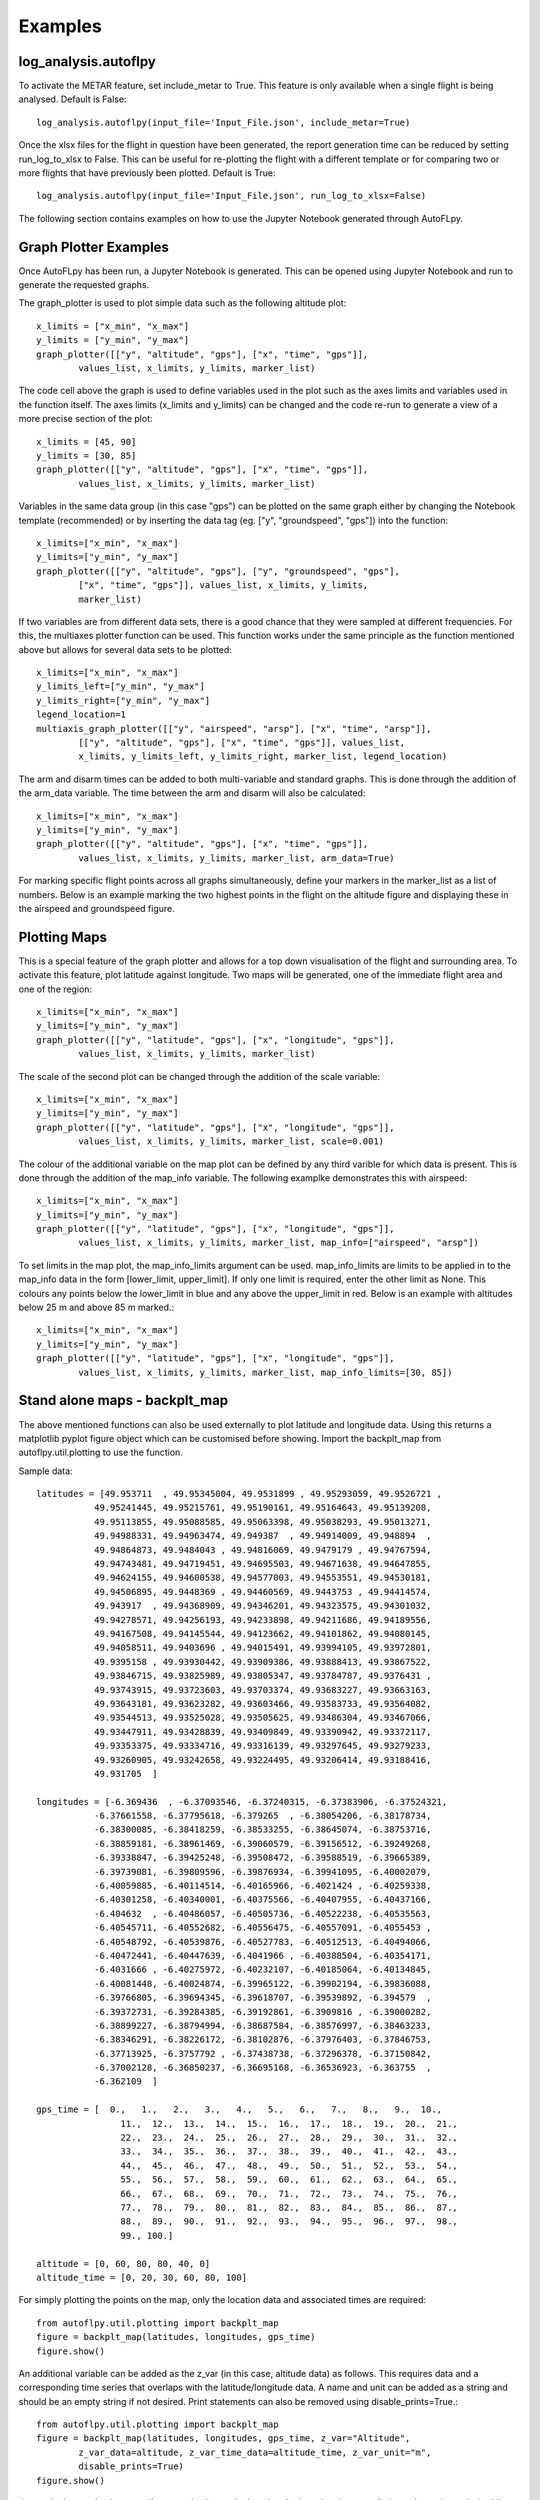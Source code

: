 Examples
========

log_analysis.autoflpy
---------------------

To activate the METAR feature, set include_metar to True. This feature is only available when a single flight is being analysed. Default is False::

	log_analysis.autoflpy(input_file='Input_File.json', include_metar=True)


Once the xlsx files for the flight in question have been generated, the report generation time can be reduced by setting run_log_to_xlsx to False. This can be useful for re-plotting the flight with a different template or for comparing two or more flights that have previously been plotted. Default is True::

	log_analysis.autoflpy(input_file='Input_File.json', run_log_to_xlsx=False)



The following section contains examples on how to use the Jupyter Notebook generated through AutoFLpy.

Graph Plotter Examples
----------------------

Once AutoFLpy has been run, a Jupyter Notebook is generated. This can be opened using Jupyter Notebook and run to generate the requested graphs.

The graph_plotter is used to plot simple data such as the following altitude plot::

	x_limits = ["x_min", "x_max"]
	y_limits = ["y_min", "y_max"]
	graph_plotter([["y", "altitude", "gps"], ["x", "time", "gps"]],
		values_list, x_limits, y_limits, marker_list)

.. image:: images/Ex_alt_v_time_1.png
	:width: 900
	:align: center
	:alt: Image of a graph generated with AutoFLpy showing altitude plotted against time.

The code cell above the graph is used to define variables used in the plot such as the axes limits and variables used in the function itself. The axes limits (x_limits and y_limits) can be changed and the code re-run to generate a view of a more precise section of the plot::

	x_limits = [45, 90]
	y_limits = [30, 85]
	graph_plotter([["y", "altitude", "gps"], ["x", "time", "gps"]], 
		values_list, x_limits, y_limits, marker_list)

.. image:: images/Ex_alt_v_time_2.png
	:width: 900
	:align: center
	:alt: Image of a graph generated with AutoFLpy showing a section of the altitude v time plot.

Variables in the same data group (in this case "gps") can be plotted on the same graph either by changing the Notebook template (recommended) or by inserting the data tag (eg. ["y", "groundspeed", "gps"]) into the function::

	x_limits=["x_min", "x_max"]
	y_limits=["y_min", "y_max"]
	graph_plotter([["y", "altitude", "gps"], ["y", "groundspeed", "gps"],
		["x", "time", "gps"]], values_list, x_limits, y_limits,
		marker_list)


.. image:: images/Ex_alt_v_time_3.png
	:width: 900
	:align: center
	:alt: Image of a graph generated with AutoFLpy showing altitude and groundspeed v time.

If two variables are from different data sets, there is a good chance that they were sampled at different frequencies. For this, the multiaxes plotter function can be used. This function works under the same principle as the function mentioned above but allows for several data sets to be plotted::

	x_limits=["x_min", "x_max"]
	y_limits_left=["y_min", "y_max"]
	y_limits_right=["y_min", "y_max"]
	legend_location=1
	multiaxis_graph_plotter([["y", "airspeed", "arsp"], ["x", "time", "arsp"]],
		[["y", "altitude", "gps"], ["x", "time", "gps"]], values_list,
		x_limits, y_limits_left, y_limits_right, marker_list, legend_location)

.. image:: images/Ex_arsp_alt_v_time_1.png
	:width: 900
	:align: center
	:alt: Image of a graph generated with AutoFLpy showing altitude and airspeed v time.

The arm and disarm times can be added to both multi-variable and standard graphs. This is done through the addition of the arm_data variable. The time between the arm and disarm will also be calculated::

	x_limits=["x_min", "x_max"]
	y_limits=["y_min", "y_max"]
	graph_plotter([["y", "altitude", "gps"], ["x", "time", "gps"]], 
		values_list, x_limits, y_limits, marker_list, arm_data=True)

.. image:: images/Ex_alt_v_time_4.png
	:width: 900
	:align: center
	:alt: Image of a graph generated with AutoFLpy showing the altitude v time plot as well as the times when it was armed and disarmed.

For marking specific flight points across all graphs simultaneously, define your markers in the marker_list as a list of numbers. Below is an example marking the two highest points in the flight on the altitude figure and displaying these in the airspeed and groundspeed figure.

.. image:: images/Ex_markers.png
	:width: 900
	:align: center
	:alt: Image of a graph generated with AutoFLpy showing the use of custom markers on various plots.


Plotting Maps
-------------

This is a special feature of the graph plotter and allows for a top down visualisation of the flight and surrounding area. To activate this feature, plot latitude against longitude. Two maps will be generated, one of the immediate flight area and one of the region::

	x_limits=["x_min", "x_max"]
	y_limits=["y_min", "y_max"]
	graph_plotter([["y", "latitude", "gps"], ["x", "longitude", "gps"]],
		values_list, x_limits, y_limits, marker_list)

.. image:: images/SITL_flight_map.png
	:width: 900
	:align: center
	:alt: Image of zoomed in map generated using Software In The Loop.

.. image:: images/SITL_flight_map_out.png
	:width: 900
	:align: center
	:alt: Image of zoomed in map generated using Software In The Loop.

The scale of the second plot can be changed through the addition of the scale variable::

	x_limits=["x_min", "x_max"]
	y_limits=["y_min", "y_max"]
	graph_plotter([["y", "latitude", "gps"], ["x", "longitude", "gps"]], 
		values_list, x_limits, y_limits, marker_list, scale=0.001)

.. image:: images/SITL_flight_map_out_2.png
	:width: 900
	:align: center
	:alt: Image of zoomed in map generated using Software In The Loop.

The colour of the additional variable on the map plot can be defined by any third varible for which data is present. This is done through the addition of the map_info variable. The following examplke demonstrates this with airspeed::

	x_limits=["x_min", "x_max"]
	y_limits=["y_min", "y_max"]
	graph_plotter([["y", "latitude", "gps"], ["x", "longitude", "gps"]], 
		values_list, x_limits, y_limits, marker_list, map_info=["airspeed", "arsp"])

.. image:: images/SITL_flight_map_3.png
	:width: 900
	:align: center
	:alt: Image of zoomed in map generated using Software In The Loop showing airspeed on the colour axes.

To set limits in the map plot, the map_info_limits argument can be used. map_info_limits are limits to be applied in to the map_info data in the form [lower_limit, upper_limit]. If only one limit is required, enter the other limit as None. This colours any points below the lower_limit in blue and any above the upper_limit in red. Below is an example with altitudes below 25 m and above 85 m marked.::

	x_limits=["x_min", "x_max"]
	y_limits=["y_min", "y_max"]
	graph_plotter([["y", "latitude", "gps"], ["x", "longitude", "gps"]],
		values_list, x_limits, y_limits, marker_list, map_info_limits=[30, 85])

.. image:: images/SITL_flight_map_4.png
	:width: 900
	:align: center
	:alt: Image of zoomed in map generated using Software In The Loop showing outliers marked.

Stand alone maps - backplt_map
------------------------------

The above mentioned functions can also be used externally to plot latitude and longitude data. Using this returns a matplotlib pyplot figure object which can be customised before showing. Import the backplt_map from autoflpy.util.plotting to use the function.

Sample data::

	
	latitudes = [49.953711  , 49.95345004, 49.9531899 , 49.95293059, 49.9526721 ,
		   49.95241445, 49.95215761, 49.95190161, 49.95164643, 49.95139208,
		   49.95113855, 49.95088585, 49.95063398, 49.95038293, 49.95013271,
		   49.94988331, 49.94963474, 49.949387  , 49.94914009, 49.948894  ,
		   49.94864873, 49.9484043 , 49.94816069, 49.9479179 , 49.94767594,
		   49.94743481, 49.94719451, 49.94695503, 49.94671638, 49.94647855,
		   49.94624155, 49.94600538, 49.94577003, 49.94553551, 49.94530181,
		   49.94506895, 49.9448369 , 49.94460569, 49.9443753 , 49.94414574,
		   49.943917  , 49.94368909, 49.94346201, 49.94323575, 49.94301032,
		   49.94278571, 49.94256193, 49.94233898, 49.94211686, 49.94189556,
		   49.94167508, 49.94145544, 49.94123662, 49.94101862, 49.94080145,
		   49.94058511, 49.9403696 , 49.94015491, 49.93994105, 49.93972801,
		   49.9395158 , 49.93930442, 49.93909386, 49.93888413, 49.93867522,
		   49.93846715, 49.93825989, 49.93805347, 49.93784787, 49.9376431 ,
		   49.93743915, 49.93723603, 49.93703374, 49.93683227, 49.93663163,
		   49.93643181, 49.93623282, 49.93603466, 49.93583733, 49.93564082,
		   49.93544513, 49.93525028, 49.93505625, 49.93486304, 49.93467066,
		   49.93447911, 49.93428839, 49.93409849, 49.93390942, 49.93372117,
		   49.93353375, 49.93334716, 49.93316139, 49.93297645, 49.93279233,
		   49.93260905, 49.93242658, 49.93224495, 49.93206414, 49.93188416,
		   49.931705  ]

	longitudes = [-6.369436  , -6.37093546, -6.37240315, -6.37383906, -6.37524321,
		   -6.37661558, -6.37795618, -6.379265  , -6.38054206, -6.38178734,
		   -6.38300085, -6.38418259, -6.38533255, -6.38645074, -6.38753716,
		   -6.38859181, -6.38961469, -6.39060579, -6.39156512, -6.39249268,
		   -6.39338847, -6.39425248, -6.39508472, -6.39588519, -6.39665389,
		   -6.39739081, -6.39809596, -6.39876934, -6.39941095, -6.40002079,
		   -6.40059885, -6.40114514, -6.40165966, -6.4021424 , -6.40259338,
		   -6.40301258, -6.40340001, -6.40375566, -6.40407955, -6.40437166,
		   -6.404632  , -6.40486057, -6.40505736, -6.40522238, -6.40535563,
		   -6.40545711, -6.40552682, -6.40556475, -6.40557091, -6.4055453 ,
		   -6.40548792, -6.40539876, -6.40527783, -6.40512513, -6.40494066,
		   -6.40472441, -6.40447639, -6.4041966 , -6.40388504, -6.40354171,
		   -6.4031666 , -6.40275972, -6.40232107, -6.40185064, -6.40134845,
		   -6.40081448, -6.40024874, -6.39965122, -6.39902194, -6.39836088,
		   -6.39766805, -6.39694345, -6.39618707, -6.39539892, -6.394579  ,
		   -6.39372731, -6.39284385, -6.39192861, -6.3909816 , -6.39000282,
		   -6.38899227, -6.38794994, -6.38687584, -6.38576997, -6.38463233,
		   -6.38346291, -6.38226172, -6.38102876, -6.37976403, -6.37846753,
		   -6.37713925, -6.3757792 , -6.37438738, -6.37296378, -6.37150842,
		   -6.37002128, -6.36850237, -6.36695168, -6.36536923, -6.363755  ,
		   -6.362109  ]

	gps_time = [  0.,   1.,   2.,   3.,   4.,   5.,   6.,   7.,   8.,   9.,  10.,
			11.,  12.,  13.,  14.,  15.,  16.,  17.,  18.,  19.,  20.,  21.,
			22.,  23.,  24.,  25.,  26.,  27.,  28.,  29.,  30.,  31.,  32.,
			33.,  34.,  35.,  36.,  37.,  38.,  39.,  40.,  41.,  42.,  43.,
			44.,  45.,  46.,  47.,  48.,  49.,  50.,  51.,  52.,  53.,  54.,
			55.,  56.,  57.,  58.,  59.,  60.,  61.,  62.,  63.,  64.,  65.,
			66.,  67.,  68.,  69.,  70.,  71.,  72.,  73.,  74.,  75.,  76.,
			77.,  78.,  79.,  80.,  81.,  82.,  83.,  84.,  85.,  86.,  87.,
			88.,  89.,  90.,  91.,  92.,  93.,  94.,  95.,  96.,  97.,  98.,
			99., 100.]

	altitude = [0, 60, 80, 80, 40, 0]
	altitude_time = [0, 20, 30, 60, 80, 100]
	


For simply plotting the points on the map, only the location data and associated times are required::

	from autoflpy.util.plotting import backplt_map
	figure = backplt_map(latitudes, longitudes, gps_time)
	figure.show()

.. image:: images/Ex_backplt_map1.png
	:width: 900
	:align: center
	:alt: backplt_map use as a stand alone function.

An additional variable can be added as the z_var (in this case, altitude data) as follows. This requires data and a corresponding time series that overlaps with the latitude/longitude data. A name and unit can be added as a string and should be an empty string if not desired. Print statements can also be removed using disable_prints=True.::

	from autoflpy.util.plotting import backplt_map
	figure = backplt_map(latitudes, longitudes, gps_time, z_var="Altitude",
		z_var_data=altitude, z_var_time_data=altitude_time, z_var_unit="m",
		disable_prints=True)
	figure.show()

.. image:: images/Ex_backplt_map2.png
	:width: 900
	:align: center
	:alt: backplt_map use as a stand alone function with altitude data.

Just as in the graph_plotter, outliers can also be marked on the plot by using the z_var_limits and entering a desired list containing an upper and lower bound.::

	from autoflpy.util.plotting import backplt_map
	figure = backplt_map(latitudes, longitudes, gps_time, z_var="Altitude", 
		z_var_data=altitude, z_var_time_data=altitude_time, z_var_unit="m",
		z_var_limits=[20, 75], disable_prints=True)
	figure.show()

.. image:: images/Ex_backplt_map3.png
	:width: 900
	:align: center
	:alt: backplt_map use as a stand alone function with altitude data and outliers marked.



Take-off Graphs
---------------

Take-off graphs can be generated using the take_off_graph function. This allows the user to quickly plot the variables that influence the take off of the UAV. In it's most basic form, this function detects the take off and plots 5 figures focused around the take-off. The take off point is gound using the GPS data provided. If the function does not automatically detect the take off it can be entered manually using the take_off_time argument. Sensitivity of the take-off detection can be adjusted in the alt_sensitivity and groundspeed_sensitivity arguments. Markers and arm data work as normally described.

The following figure shows the use of this feature.::

	take_off_graph(values_list)

.. image:: images/Ex_take_off.png
	:width: 900
	:align: center
	:alt: Image of the take off data plotted through the take_off_graph function.


Multiple Flight Comparison
--------------------------

AutoFLpy allows for the user to compare multiple flights in the same Jupyter Notebook. To do this, data should be entered into the Input_File.json for each flight separated by a ",". For example::

	"log_to_xlsx_input": {
			"log_file_name": "Flight1.log, Flight2.log",
			"log_file_path": "",
			"excel_data_file_path": "",
			"date": "20190309, 20190209",
			"flight_number": "1, 2"}

Variables are entered into the plotting functions as usual and plotted for both sets of data if present. Some functionality is reduced including the automated take-off detection (reverted to manual only) and plotting the arm data when plotting multiple flights simultaneously.

To aid with the lining up of data, the time_x_offset argument can be added to the plot to allow the user to shift the data along the time axis. It should only be used in the first figure to be plotted and, as it directly edits the imported data, all subsequent figures will be plotted with the new data. This argument takes one number for each flight being plotted and subtracts this from the time data::

	x_limits=["x_min", "x_max"]
	y_limits=["y_min", "y_max"]
	graph_plotter([["y", "altitude", "gps"], ["x", "time", "gps"]], 
		values_list, x_limits, y_limits, marker_list,
		time_x_offset=[-32.5, -187.5])

.. image:: images/Ex_time_x_offset.png
	:width: 900
	:align: center
	:alt: Image of two simulated flights with the time axes shifted through the time_x_offset argument.

